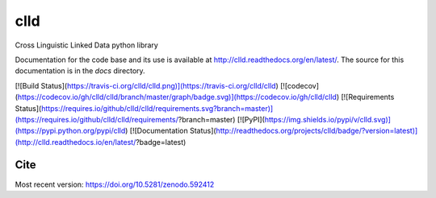clld
====

Cross Linguistic Linked Data python library

Documentation for the code base and its use is available at http://clld.readthedocs.org/en/latest/. The source for this documentation is in the `docs` directory.

[![Build Status](https://travis-ci.org/clld/clld.png)](https://travis-ci.org/clld/clld)
[![codecov](https://codecov.io/gh/clld/clld/branch/master/graph/badge.svg)](https://codecov.io/gh/clld/clld)
[![Requirements Status](https://requires.io/github/clld/clld/requirements.svg?branch=master)](https://requires.io/github/clld/clld/requirements/?branch=master)
[![PyPI](https://img.shields.io/pypi/v/clld.svg)](https://pypi.python.org/pypi/clld)
[![Documentation Status](http://readthedocs.org/projects/clld/badge/?version=latest)](http://clld.readthedocs.io/en/latest/?badge=latest)


Cite
----

Most recent version:
https://doi.org/10.5281/zenodo.592412


